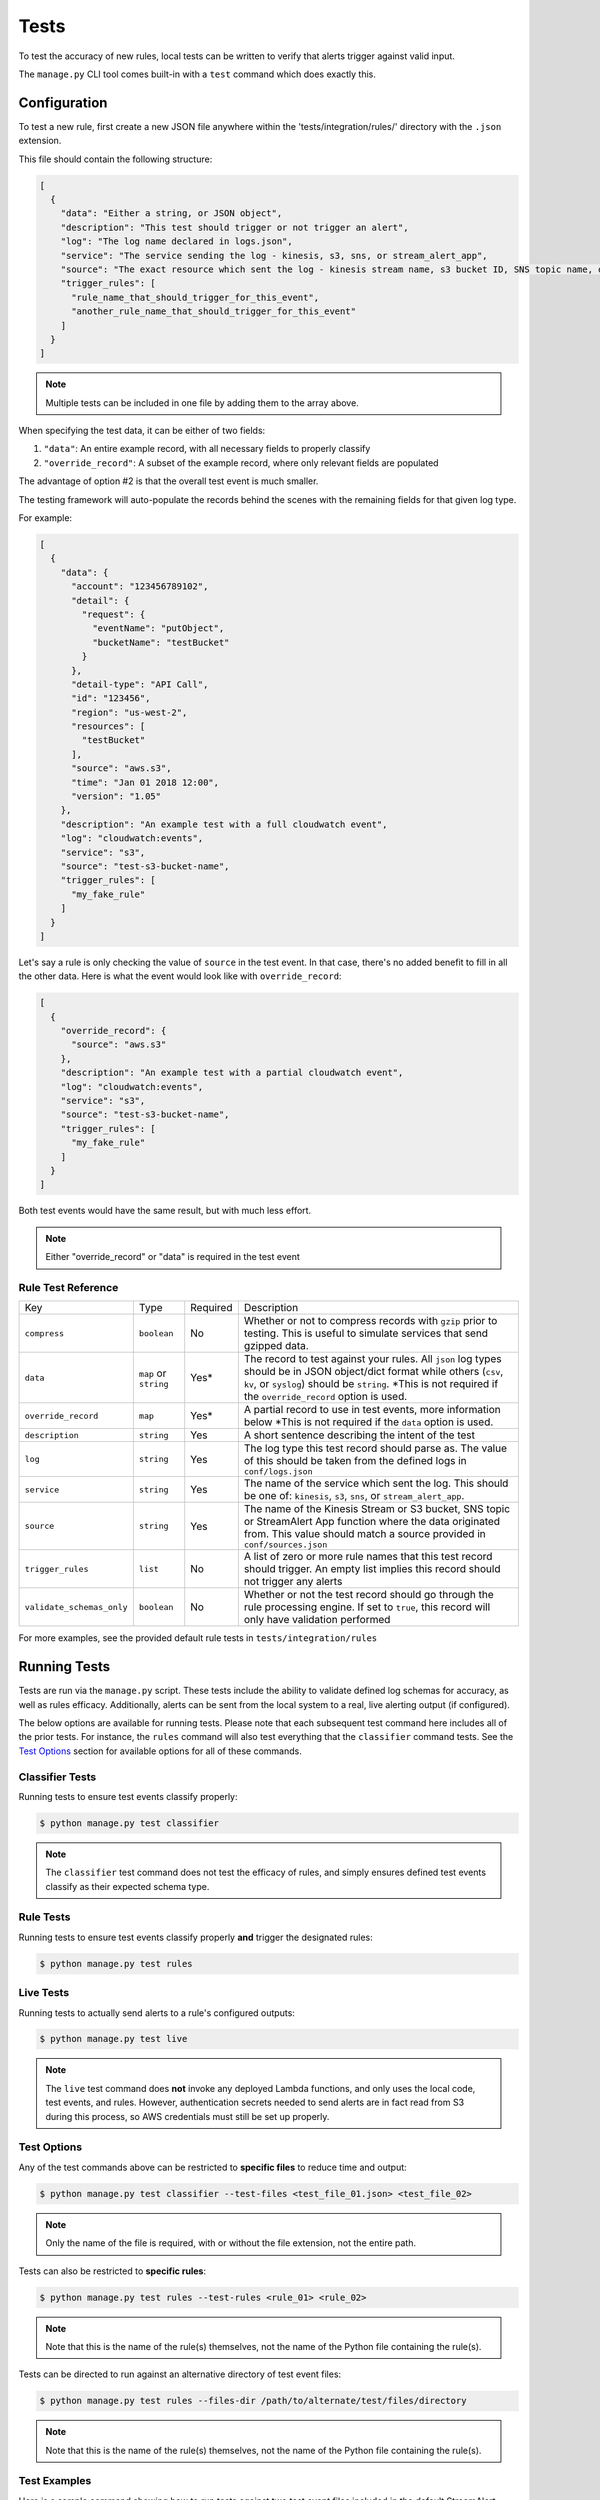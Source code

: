 Tests
=====

To test the accuracy of new rules, local tests can be written to verify that alerts trigger against valid input.

The ``manage.py`` CLI tool comes built-in with a ``test`` command which does exactly this.

Configuration
~~~~~~~~~~~~~

To test a new rule, first create a new JSON file anywhere within the 'tests/integration/rules/' directory with the ``.json`` extension.

This file should contain the following structure:

.. code-block:: json

  [
    {
      "data": "Either a string, or JSON object",
      "description": "This test should trigger or not trigger an alert",
      "log": "The log name declared in logs.json",
      "service": "The service sending the log - kinesis, s3, sns, or stream_alert_app",
      "source": "The exact resource which sent the log - kinesis stream name, s3 bucket ID, SNS topic name, or stream_alert_app_function name",
      "trigger_rules": [
        "rule_name_that_should_trigger_for_this_event",
        "another_rule_name_that_should_trigger_for_this_event"
      ]
    }
  ]

.. note:: Multiple tests can be included in one file by adding them to the array above.

When specifying the test data, it can be either of two fields:

1. ``"data"``: An entire example record, with all necessary fields to properly classify
2. ``"override_record"``: A subset of the example record, where only relevant fields are populated

The advantage of option #2 is that the overall test event is much smaller.

The testing framework will auto-populate the records behind the scenes with the remaining fields for that given log type.

For example:

.. code-block:: json

  [
    {
      "data": {
        "account": "123456789102",
        "detail": {
          "request": {
            "eventName": "putObject",
            "bucketName": "testBucket"
          }
        },
        "detail-type": "API Call",
        "id": "123456",
        "region": "us-west-2",
        "resources": [
          "testBucket"
        ],
        "source": "aws.s3",
        "time": "Jan 01 2018 12:00",
        "version": "1.05"
      },
      "description": "An example test with a full cloudwatch event",
      "log": "cloudwatch:events",
      "service": "s3",
      "source": "test-s3-bucket-name",
      "trigger_rules": [
        "my_fake_rule"
      ]
    }
  ]

Let's say a rule is only checking the value of ``source`` in the test event.  In that case, there's no added benefit to fill in all the other data.  Here is what the event would look like with ``override_record``:

.. code-block:: json

  [
    {
      "override_record": {
        "source": "aws.s3"
      },
      "description": "An example test with a partial cloudwatch event",
      "log": "cloudwatch:events",
      "service": "s3",
      "source": "test-s3-bucket-name",
      "trigger_rules": [
        "my_fake_rule"
      ]
    }
  ]

Both test events would have the same result, but with much less effort.

.. note:: Either "override_record" or "data" is required in the test event

Rule Test Reference
-------------------

=========================  ======================  ========  ===========
Key                        Type                    Required  Description
-------------------------  ----------------------  --------  -----------
``compress``               ``boolean``             No        Whether or not to compress records with ``gzip`` prior to testing.
                                                             This is useful to simulate services that send gzipped data.
``data``                   ``map`` or ``string``   Yes*      The record to test against your rules.  All ``json`` log types
                                                             should be in JSON object/dict format while others (``csv``,
                                                             ``kv``, or ``syslog``) should be ``string``. \*This is not required
                                                             if the ``override_record`` option is used.
``override_record``        ``map``                 Yes*      A partial record to use in test events, more information below
                                                             \*This is not required if the ``data`` option is used.
``description``            ``string``              Yes       A short sentence describing the intent of the test
``log``                    ``string``              Yes       The log type this test record should parse as. The value of this
                                                             should be taken from the defined logs in ``conf/logs.json``
``service``                ``string``              Yes       The name of the service which sent the log.
                                                             This should be one of: ``kinesis``, ``s3``, ``sns``, or ``stream_alert_app``.
``source``                 ``string``              Yes       The name of the Kinesis Stream or S3 bucket, SNS topic or StreamAlert App
                                                             function where the data originated from. This value should match a source
                                                             provided in ``conf/sources.json``
``trigger_rules``          ``list``                No        A list of zero or more rule names that this test record should trigger.
                                                             An empty list implies this record should not trigger any alerts
``validate_schemas_only``  ``boolean``             No        Whether or not the test record should go through the rule processing engine.
                                                             If set to ``true``, this record will only have validation performed
=========================  ======================  ========  ===========

For more examples, see the provided default rule tests in ``tests/integration/rules``

Running Tests
~~~~~~~~~~~~~

Tests are run via the ``manage.py`` script. These tests include the ability to validate defined
log schemas for accuracy, as well as rules efficacy. Additionally, alerts can be sent from the local
system to a real, live alerting output (if configured).

The below options are available for running tests. Please note that each subsequent test command
here includes all of the prior tests. For instance, the ``rules`` command will also test everything
that the ``classifier`` command tests. See the `Test Options`_ section for available options for
all of these commands.

Classifier Tests
----------------

Running tests to ensure test events classify properly:

.. code-block:: bash

  $ python manage.py test classifier

.. note:: The ``classifier`` test command does not test the efficacy of rules, and simply ensures
  defined test events classify as their expected schema type.

Rule Tests
----------

Running tests to ensure test events classify properly **and** trigger the designated rules:

.. code-block:: bash

  $ python manage.py test rules

Live Tests
----------

Running tests to actually send alerts to a rule's configured outputs:

.. code-block:: bash

  $ python manage.py test live

.. note:: The ``live`` test command does **not** invoke any deployed Lambda functions, and only
  uses the local code, test events, and rules. However, authentication secrets needed to send alerts
  are in fact read from S3 during this process, so AWS credentials must still be set up properly.

Test Options
------------

Any of the test commands above can be restricted to **specific files** to reduce time and output:

.. code-block:: bash

  $ python manage.py test classifier --test-files <test_file_01.json> <test_file_02>

.. note:: Only the name of the file is required, with or without the file extension, not the entire path.

Tests can also be restricted to **specific rules**:

.. code-block:: bash

  $ python manage.py test rules --test-rules <rule_01> <rule_02>

.. note:: Note that this is the name of the rule(s) themselves, not the name of the Python file containing the rule(s).

Tests can be directed to run against an alternative directory of test event files:

.. code-block:: bash

  $ python manage.py test rules --files-dir /path/to/alternate/test/files/directory

.. note:: Note that this is the name of the rule(s) themselves, not the name of the Python file containing the rule(s).

Test Examples
-------------

Here is a sample command showing how to run tests against two test event files included in the default StreamAlert configuration:

.. code-block:: bash

  $ python manage.py test rules --test-files cloudtrail_put_bucket_acl.json cloudtrail_root_account_usage.json

This will produce output similar to the following::

  Running tests for files found in: tests/integration/rules/

  File: cloudtrail/cloudtrail_put_bucket_acl.json

  Test #01: Pass
  Test #02: Pass

  File: cloudtrail/cloudtrail_root_account_usage.json

  Test #01: Pass
  Test #02: Pass

  Summary:

  Total Tests: 4
  Pass: 4
  Fail: 0

To see more verbose output for any of the test commands, add the ``--verbose`` flag. The previous
command, with the addition of the ``--verbose`` flag, produces the following output::

    Running tests for files found in: tests/integration/rules/

    File: cloudtrail/cloudtrail_put_bucket_acl.json

    Test #01: Pass
        Description: Modifying an S3 bucket to have a bucket ACL of AllUsers or AuthenticatedUsers should create an alert.
        Classified Type: cloudwatch:events
        Expected Type: cloudwatch:events
        Triggered Rules: cloudtrail_put_bucket_acl
        Expected Rules: cloudtrail_put_bucket_acl

    Test #02: Pass
        Description: Modifying an S3 bucket ACL without use of AllUsers or AuthenticatedUsers should not create an alert.
        Classified Type: cloudwatch:events
        Expected Type: cloudwatch:events
        Triggered Rules: <None>
        Expected Rules: <None>


    File: cloudtrail/cloudtrail_root_account_usage.json

    Test #01: Pass
        Description: Use of the AWS 'Root' account will create an alert.
        Classified Type: cloudwatch:events
        Expected Type: cloudwatch:events
        Triggered Rules: cloudtrail_root_account_usage
        Expected Rules: cloudtrail_root_account_usage

    Test #02: Pass
        Description: AWS 'Root' account activity initiated automatically by an AWS service on your behalf will not create an alert.
        Classified Type: cloudwatch:events
        Expected Type: cloudwatch:events
        Triggered Rules: <None>
        Expected Rules: <None>


    Summary:

    Total Tests: 4
    Pass: 4
    Fail: 0

Additionally, any given test that results in a status of **Fail** will, by default, print verbosely.
In the below example, the ``cloudtrail_put_bucket_acl.json`` file has been altered to include a triggering
rule that does not actually exist.

.. code-block:: bash

  $ python manage.py test rules --test-files cloudtrail_put_bucket_acl.json cloudtrail_root_account_usage.json

::

  Running tests for files found in: tests/integration/rules/

  File: cloudtrail/cloudtrail_put_bucket_acl.json

  Test #01: Fail
      Description: Modifying an S3 bucket to have a bucket ACL of AllUsers or AuthenticatedUsers should create an alert.
      Classified Type: cloudwatch:events
      Expected Type: cloudwatch:events
      Triggered Rules: cloudtrail_put_bucket_acl
      Expected Rules: cloudtrail_put_bucket_acl, nonexistent_rule (does not exist)

  Test #02: Pass

  File: cloudtrail/cloudtrail_root_account_usage.json

  Test #01: Pass
  Test #02: Pass

  Summary:

  Total Tests: 4
  Pass: 3
  Fail: 1


Helpers
~~~~~~~

It may occasionally be necessary to dynamically fill in values in the test event data. For instance, if a
rule relies on the time of an event, the ``last_hour`` helper can be embedded in a test event as a key's value.
The embedded helper string will be replaced with the value returned by the helper function.

Available Helpers
-----------------

``last_hour``: Generates a unix epoch time within the last hour (ex: ``1489105783``).

Usage
-----

To use these helpers in rule testing, replace a specific log field value with the following::

  "<helper:helper_name_goes_here>"

For example, to replace a time field with a value in the last hour, use ``last_hour``:

.. code-block:: json

  {
    "records": [
      {
        "data": {
          "host": "app01.prod.mydomain.net",
          "time": "<helper:last_hour>"
        },
        "description": "example usage of helpers",
        "log": "host_time_log",
        "service": "kinesis",
        "source": "my_demo_kinesis_stream",
        "trigger_rules": [
          "last_hour_rule_name"
        ]
      }
    ]
  }

